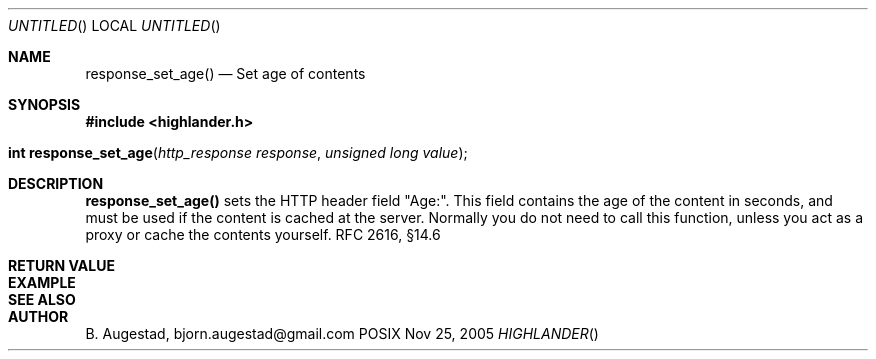 .Dd Nov 25, 2005
.Os POSIX
.Dt HIGHLANDER
.Th response_set_age 3
.Sh NAME
.Nm response_set_age()
.Nd Set age of contents
.Sh SYNOPSIS
.Fd #include <highlander.h>
.Fo "int response_set_age"
.Fa "http_response response"
.Fa "unsigned long value"
.Fc
.Sh DESCRIPTION
.Nm
sets the HTTP header field "Age:". This field contains the age
of the content in seconds, and must be used if the content is 
cached at the server. Normally you do not need to call this function,
unless you act as a proxy or cache the contents yourself. RFC 2616, §14.6
.Sh RETURN VALUE
.Sh EXAMPLE
.Bd -literal
.Ed
.Sh SEE ALSO
.Sh AUTHOR
.An B. Augestad, bjorn.augestad@gmail.com
